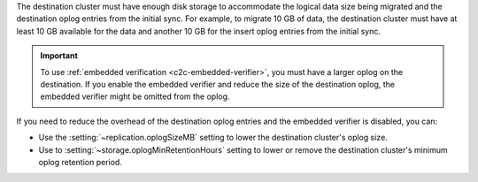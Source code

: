 The destination cluster must have enough disk storage to accommodate the logical 
data size being migrated and the destination oplog entries from the initial 
sync. For example, to migrate 10 GB of data, the destination cluster must have
at least 10 GB available for the data and another 10 GB for the insert oplog 
entries from the initial sync.

.. important:: 
  
   To use :ref:`embedded verification <c2c-embedded-verifier>`, you must have a 
   larger oplog on the destination. If you enable the embedded verifier and 
   reduce the size of the destination oplog, the embedded verifier might be 
   omitted from the oplog.

If you need to reduce the overhead of the destination oplog entries and the 
embedded verifier is disabled, you can: 

- Use the :setting:`~replication.oplogSizeMB` setting to lower the destination 
  cluster's oplog size.

- Use to :setting:`~storage.oplogMinRetentionHours` setting to lower or remove 
  the destination cluster's minimum oplog retention period.